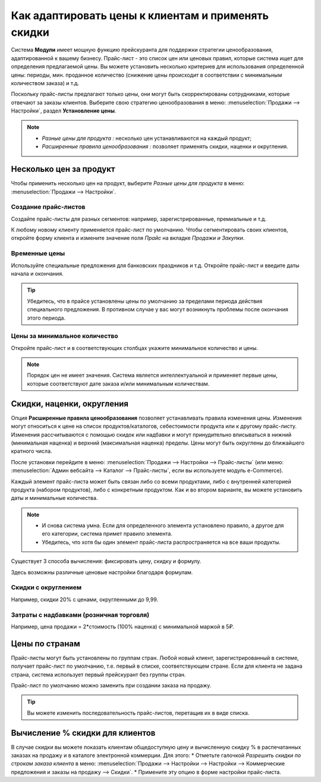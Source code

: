 ===================================================
Как адаптировать цены к клиентам и применять скидки
===================================================

Система **Модули** имеет мощную функцию прейскуранта для поддержки стратегии ценообразования, адаптированной
к вашему бизнесу.
Прайс-лист - это список цен или ценовых правил, которые система ищет для определения
предлагаемой цены.
Вы можете установить несколько критериев для использования определенной цены:
периоды, мин. проданное количество
(снижение цены происходит в соответствии с минимальным количеством заказа) и т.д.

Поскольку прайс-листы предлагают только цены, они могут быть скорректированы сотрудниками,
которые отвечают за заказы клиентов.
Выберите свою стратегию ценообразования в меню: :menuselection:`Продажи --> Настройки`,
раздел **Установление цены**.


.. image:: ./media/pricing_options.png
   :align: center

.. note::

    * *Разные цены для продукта :* несколько цен устанавливаются на каждый продукт;
    * *Расширенные правила ценообразования :* позволяет применять скидки, наценки и округления.

Несколько цен за продукт
========================

Чтобы применить несколько цен на продукт, выберите *Разные цены для продукта*
в меню: :menuselection:`Продажи --> Настройки`.

Создание прайс-листов
---------------------

Создайте прайс-листы для разных сегментов: например, зарегистрированные, премиальные и т.д.

К любому новому клиенту применяется прайс-лист по умолчанию. Чтобы
сегментировать своих клиентов, откройте форму клиента и измените значение поля *Прайс* на вкладке
*Продажи и Закупки*.

Временные цены
---------------

Используйте специальные предложения для банковских праздников и т.д. Откройте прайс-лист
и введите даты начала и окончания.

.. tip::
   Убедитесь, что в прайсе установлены цены по умолчанию за пределами периода действия специального
   предложения. В противном случае у вас могут возникнуть проблемы после окончания этого периода.

Цены за минимальное количество
------------------------------

Откройте прайс-лист и в соответствующих столбцах укажите минимальное количество
и цены.

.. note::
    Порядок цен не имеет значения. Система является интеллектуальной и применяет
    первые цены, которые соответствуют дате заказа и/или минимальным количествам.

Скидки, наценки, округления
===========================

Опция **Расширенные правила ценообразования** позволяет устанавливать правила изменения цены.
Изменения могут относиться к цене на список продуктов/каталогов, себестоимости продукта
или к другому прайс-листу. Изменения рассчитываются с помощью скидок или надбавки и могут
принудительно вписываться в нижний (минимальная наценка) и верхний (максимальная наценка) пределы.
Цены могут быть округлены до ближайшего кратного числа.

После установки перейдите в меню:
:menuselection:`Продажи --> Настройки --> Прайс-листы`
(или меню: :menuselection:`Админ вебсайта --> Каталог --> Прайс-листы`, если вы используете
модуль e-Commerce).

Каждый элемент прайс-листа может быть связан либо со всеми продуктами,
либо с внутренней категорией продукта (набором продуктов), либо с конкретным продуктом.
Как и во втором варианте, вы можете установить даты и минимальные количества.

.. note::

    * И снова система умна. Если для определенного элемента установлено правило,
      а другое для его категории, система примет правило элемента.

    * Убедитесь, что хотя бы один элемент прайс-листа распространяется на все ваши продукты.
  
Существует 3 способа вычисления: фиксировать цену, скидку и формулу.

Здесь возможны различные ценовые настройки благодаря формулам.

Скидки с округлением
--------------------

Например, скидки 20% с ценами, округленными до 9,99.


Затраты с надбавками (розничная торговля)
-----------------------------------------

Например, цена продажи = 2*стоимость (100% наценка) с минимальной маржой в 5₽.

Цены по странам
===============
Прайс-листы могут быть установлены по группам стран.
Любой новый клиент, зарегистрированный в системе, получает прайс-лист по умолчанию,
т.е. первый в списке, соответствующем стране.
Если для клиента не задана страна, система использует первый прейскурант без группы стран.

Прайс-лист по умолчанию можно заменить при создании заказа на продажу.

.. tip:: Вы можете изменить последовательность прайс-листов, перетащив их в виде списка.

Вычисление % скидки для клиентов
===============================

В случае скидки вы можете показать клиентам общедоступную цену и вычисленную
скидку % в распечатанных заказах на продажу и в каталоге электронной коммерции. Для этого:
* Отметьте галочкой *Разрешить скидки по строкам заказа клиента* в меню: :menuselection:`Продажи -->
Настройки --> Настройки --> Коммерческие предложения и заказы на продажу --> Скидки`.
* Примените эту опцию в форме настройки прайс-листа.


.. seealso::

    * :doc:`currencies`
